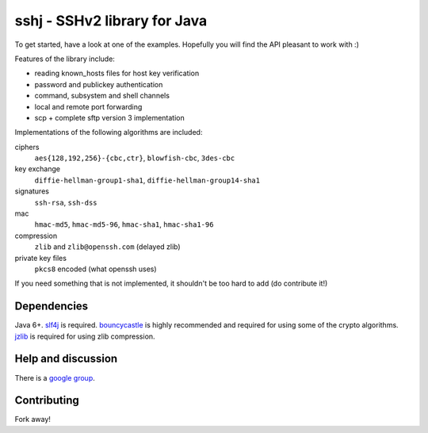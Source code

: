 sshj - SSHv2 library for Java
==============================

To get started, have a look at one of the examples. Hopefully you will find the API pleasant to work with :)

Features of the library include:

* reading known_hosts files for host key verification
* password and publickey authentication
* command, subsystem and shell channels
* local and remote port forwarding
* scp + complete sftp version 3 implementation

Implementations of the following algorithms are included:

ciphers
  ``aes{128,192,256}-{cbc,ctr}``, ``blowfish-cbc``, ``3des-cbc``

key exchange
  ``diffie-hellman-group1-sha1``, ``diffie-hellman-group14-sha1``

signatures
  ``ssh-rsa``, ``ssh-dss``

mac
  ``hmac-md5``, ``hmac-md5-96``, ``hmac-sha1``, ``hmac-sha1-96``

compression
  ``zlib`` and ``zlib@openssh.com`` (delayed zlib)

private key files
   ``pkcs8`` encoded (what openssh uses)

If you need something that is not implemented, it shouldn't be too hard to add (do contribute it!)


Dependencies
-------------

Java 6+. slf4j_ is required. bouncycastle_ is highly recommended and required for using some of the crypto algorithms.
jzlib_ is required for using zlib compression.


Help and discussion
--------------------

There is a `google group`_.


Contributing
------------

Fork away!


.. _buildr: http://buildr.apache.org/installing.html

.. _slf4j: http://www.slf4j.org/download.html

.. _bouncycastle: http://www.bouncycastle.org/java.html

.. _jzlib: http://www.jcraft.com/jzlib/

.. _`google group`: http://groups.google.com/group/sshj
